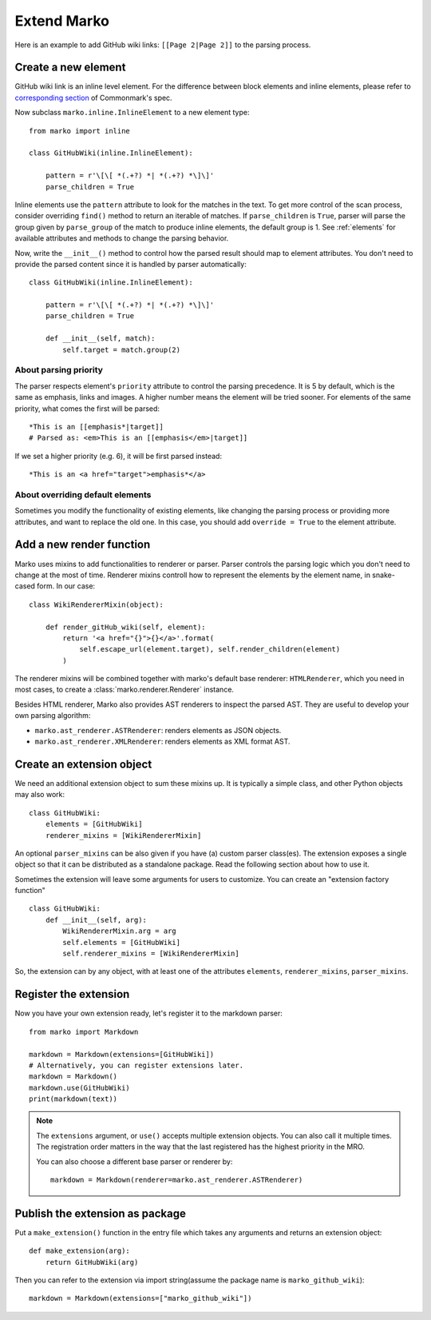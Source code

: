 Extend Marko
============

Here is an example to add GitHub wiki links: ``[[Page 2|Page 2]]`` to the parsing process.

Create a new element
--------------------

GitHub wiki link is an inline level element. For the difference between block elements and inline elements,
please refer to `corresponding section <https://spec.commonmark.org/0.28/#container-blocks-and-leaf-blocks>`_ of Commonmark's spec.

Now subclass ``marko.inline.InlineElement`` to a new element type::

    from marko import inline

    class GitHubWiki(inline.InlineElement):

        pattern = r'\[\[ *(.+?) *| *(.+?) *\]\]'
        parse_children = True

Inline elements use the ``pattern`` attribute to look for the matches in the text. To get more control of the scan process,
consider overriding ``find()`` method to return an iterable of matches. If ``parse_children`` is ``True``, parser will parse the group
given by ``parse_group`` of the match to produce inline elements, the default group is 1. See :ref:`elements` for available attributes
and methods to change the parsing behavior.

Now, write the ``__init__()`` method to control how the parsed result should map to element attributes.
You don't need to provide the parsed content since it is handled by parser automatically::

    class GitHubWiki(inline.InlineElement):

        pattern = r'\[\[ *(.+?) *| *(.+?) *\]\]'
        parse_children = True

        def __init__(self, match):
            self.target = match.group(2)

About parsing priority
++++++++++++++++++++++

The parser respects element's ``priority`` attribute to control the parsing precedence. It is 5 by default, which is the same as emphasis, links and images. A higher number means the element will be tried sooner.
For elements of the same priority, what comes the first will be parsed::

    *This is an [[emphasis*|target]]
    # Parsed as: <em>This is an [[emphasis</em>|target]]

If we set a higher priority (e.g. 6), it will be first parsed instead::

    *This is an <a href="target">emphasis*</a>

About overriding default elements
+++++++++++++++++++++++++++++++++

Sometimes you modify the functionality of existing elements, like changing the parsing process or providing more attributes, and want to replace the old one.
In this case, you should add ``override = True`` to the element attribute.

Add a new render function
-------------------------

Marko uses mixins to add functionalities to renderer or parser. Parser controls the parsing logic which you don't need
to change at the most of time. Renderer mixins controll how to represent the elements by the element name, in snake-cased form.
In our case::

    class WikiRendererMixin(object):

        def render_gitHub_wiki(self, element):
            return '<a href="{}">{}</a>'.format(
                self.escape_url(element.target), self.render_children(element)
            )

The renderer mixins will be combined together with marko's default base renderer: ``HTMLRenderer``,
which you need in most cases, to create a :class:`marko.renderer.Renderer` instance.

Besides HTML renderer, Marko also provides AST renderers to inspect the parsed AST.
They are useful to develop your own parsing algorithm:

* ``marko.ast_renderer.ASTRenderer``: renders elements as JSON objects.
* ``marko.ast_renderer.XMLRenderer``: renders elements as XML format AST.

Create an extension object
--------------------------

We need an additional extension object to sum these mixins up. It is typically a simple class,
and other Python objects may also work::

    class GitHubWiki:
        elements = [GitHubWiki]
        renderer_mixins = [WikiRendererMixin]

An optional ``parser_mixins`` can be also given if you have (a) custom parser class(es).
The extension exposes a single object so that it can be distributed as a standalone package. Read the following section about
how to use it.

Sometimes the extension will leave some arguments for users to customize. You can create an "extension factory function" ::

    class GitHubWiki:
        def __init__(self, arg):
            WikiRendererMixin.arg = arg
            self.elements = [GitHubWiki]
            self.renderer_mixins = [WikiRendererMixin]

So, the extension can by any object, with at least one of the attributes ``elements``, ``renderer_mixins``, ``parser_mixins``.

Register the extension
----------------------

Now you have your own extension ready, let's register it to the markdown parser::

    from marko import Markdown

    markdown = Markdown(extensions=[GitHubWiki])
    # Alternatively, you can register extensions later.
    markdown = Markdown()
    markdown.use(GitHubWiki)
    print(markdown(text))

.. note::

    The ``extensions`` argument, or ``use()`` accepts multiple extension objects.
    You can also call it multiple times. The registration order matters in the way that
    the last registered has the highest priority in the MRO.

    You can also choose a different base parser or renderer by::

        markdown = Markdown(renderer=marko.ast_renderer.ASTRenderer)


Publish the extension as package
--------------------------------

Put a ``make_extension()`` function in the entry file which takes any arguments and returns an extension object::

    def make_extension(arg):
        return GitHubWiki(arg)

Then you can refer to the extension via import string(assume the package name is ``marko_github_wiki``)::

    markdown = Markdown(extensions=["marko_github_wiki"])
